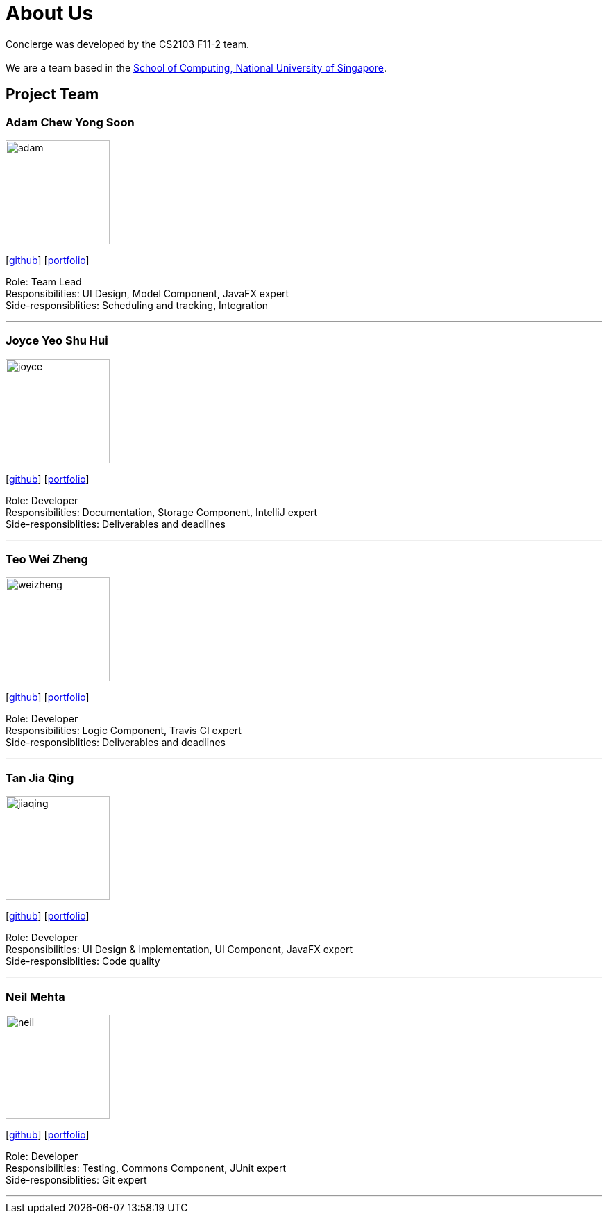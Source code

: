 = About Us
:site-section: AboutUs
:relfileprefix: team/
:imagesDir: images
:stylesDir: stylesheets

Concierge was developed by the CS2103 F11-2 team. +
{empty} +
We are a team based in the http://www.comp.nus.edu.sg[School of Computing, National University of Singapore].

== Project Team

=== Adam Chew Yong Soon
image::team_photos/adam.jpg[width="150", align="left"]
{empty}[https://github.com/adamwth[github]] [<<johndoe#, portfolio>>]

Role: Team Lead +
Responsibilities: UI Design, Model Component, JavaFX expert +
Side-responsiblities: Scheduling and tracking, Integration

'''

=== Joyce Yeo Shu Hui
image::team_photos/joyce.jpg[width="150", align="left"]
{empty}[http://github.com/pikulet[github]] [<<johndoe#, portfolio>>]

Role: Developer +
Responsibilities: Documentation, Storage Component, IntelliJ expert +
Side-responsiblities: Deliverables and deadlines

'''

=== Teo Wei Zheng
image::team_photos/weizheng.jpg[width="150", align="left"]
{empty}[http://github.com/teowz46[github]] [<<johndoe#, portfolio>>]

Role: Developer +
Responsibilities: Logic Component, Travis CI expert +
Side-responsiblities: Deliverables and deadlines

'''

=== Tan Jia Qing
image::team_photos/jiaqing.jpg[width="150", align="left"]
{empty}[http://github.com/JiaqingTan[github]] [<<johndoe#, portfolio>>]

Role: Developer +
Responsibilities: UI Design & Implementation, UI Component, JavaFX expert +
Side-responsiblities: Code quality

'''

=== Neil Mehta
image::team_photos/neil.jpg[width="150", align="left"]
{empty}[http://github.com/neilish3re[github]] [<<johndoe#, portfolio>>]

Role: Developer +
Responsibilities: Testing, Commons Component, JUnit expert +
Side-responsiblities: Git expert


'''
